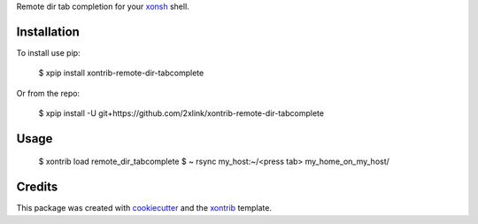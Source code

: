 Remote dir tab completion for your xonsh_ shell.

Installation
------------

To install use pip:

    $ xpip install xontrib-remote-dir-tabcomplete


Or from the repo:

    $ xpip install -U git+https://github.com/2xlink/xontrib-remote-dir-tabcomplete

Usage
-----

    $ xontrib load remote_dir_tabcomplete
    $ ~ rsync my_host:~/<press tab>
    my_home_on_my_host/

Credits
---------

This package was created with cookiecutter_ and the xontrib_ template.

.. _cookiecutter: https://github.com/audreyr/cookiecutter
.. _xontrib: https://github.com/xonsh/xontrib-cookiecutter
.. _xonsh: https://xon.sh
